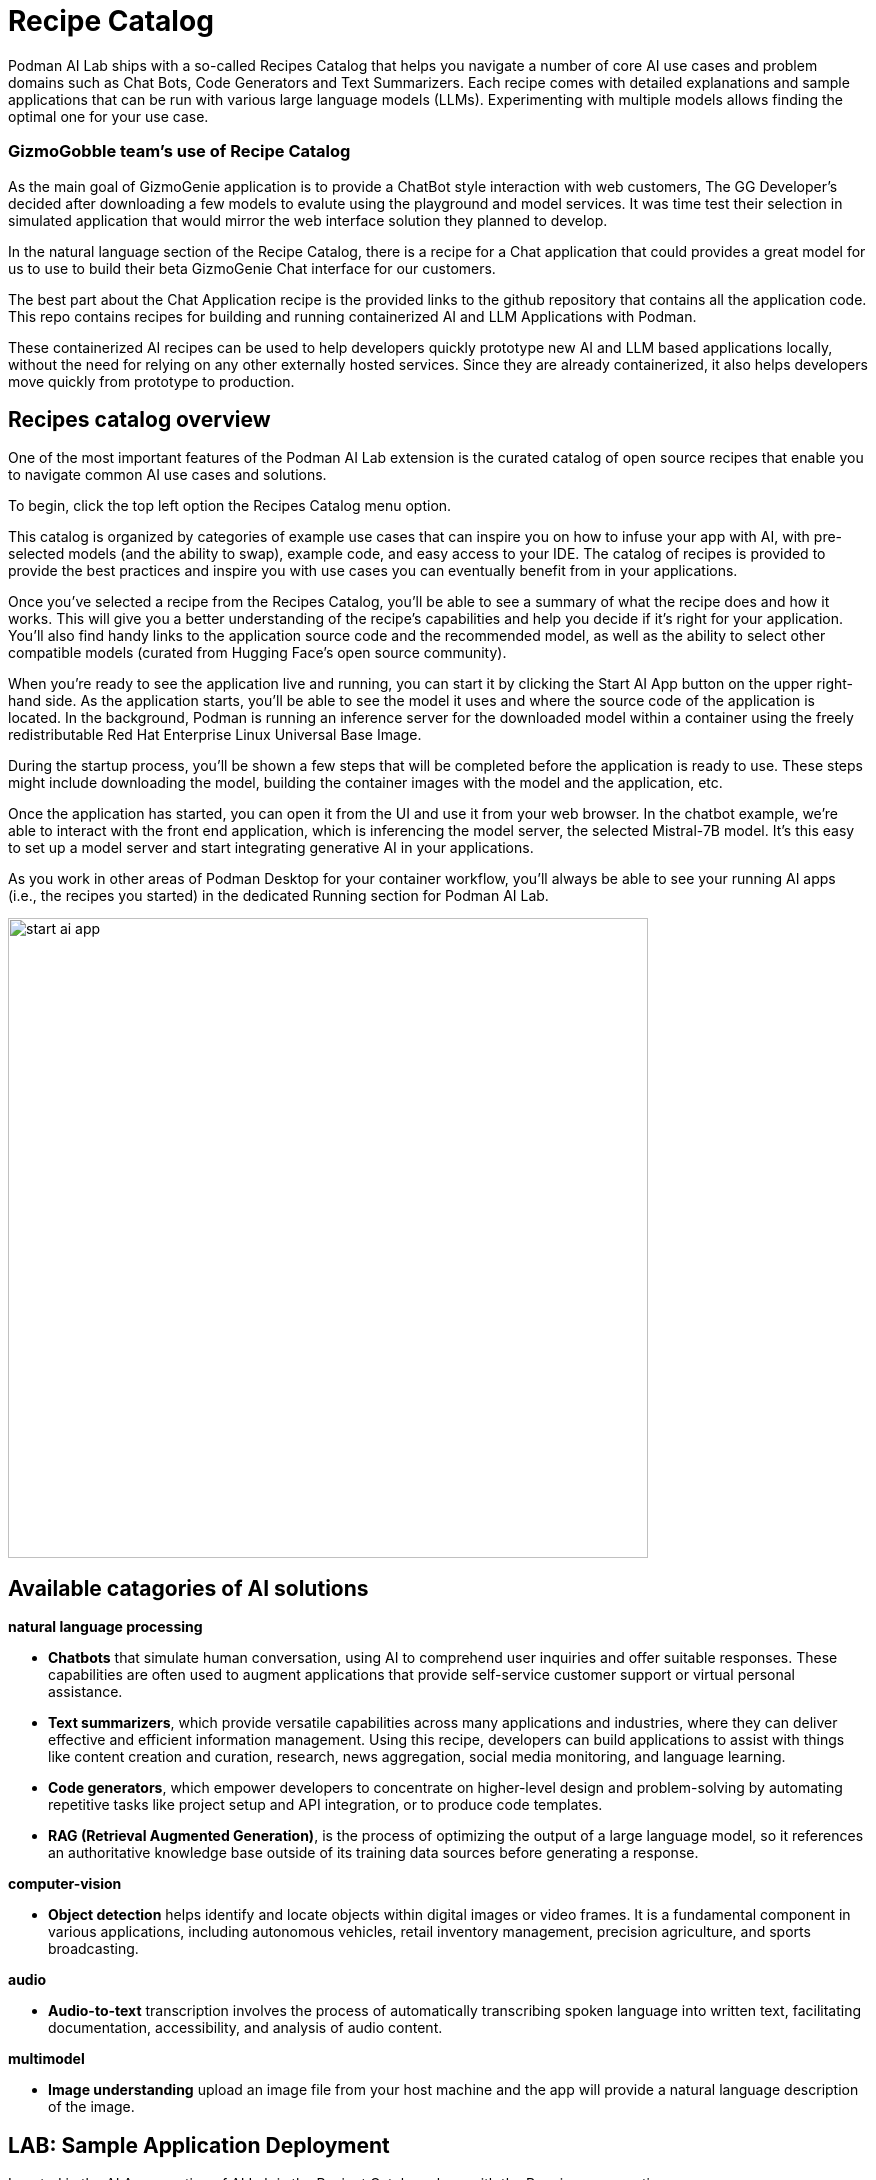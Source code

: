 = Recipe Catalog

Podman AI Lab ships with a so-called Recipes Catalog that helps you navigate a number of core AI use cases and problem domains such as Chat Bots, Code Generators and Text Summarizers. Each recipe comes with detailed explanations and sample applications that can be run with various large language models (LLMs). Experimenting with multiple models allows finding the optimal one for your use case.

=== GizmoGobble team's use of Recipe Catalog

As the main goal of GizmoGenie application is to provide a ChatBot style interaction with web customers, The GG Developer's decided after downloading a few models to evalute using the playground and model services. It was time test their selection in simulated application that would mirror the web interface solution they planned to develop. 

In the natural language section of the Recipe Catalog, there is a recipe for a Chat application that could provides a great model for us to use to build their beta GizmoGenie Chat interface for our customers.

The best part about the Chat Application recipe is the provided links to the github repository that contains all the application code. This repo contains recipes for building and running containerized AI and LLM Applications with Podman.

These containerized AI recipes can be used to help developers quickly prototype new AI and LLM based applications locally, without the need for relying on any other externally hosted services. Since they are already containerized, it also helps developers move quickly from prototype to production.


== Recipes catalog overview

One of the most important features of the Podman AI Lab extension is the curated catalog of open source recipes that enable you to navigate common AI use cases and solutions. 

To begin, click the top left option the Recipes Catalog menu option. 

This catalog is organized by categories of example use cases that can inspire you on how to infuse your app with AI, with pre-selected models (and the ability to swap), example code, and easy access to your IDE. The catalog of recipes is provided to provide the best practices and inspire you with use cases you can eventually benefit from in your applications. 

Once you've selected a recipe from the Recipes Catalog, you'll be able to see a summary of what the recipe does and how it works. This will give you a better understanding of the recipe's capabilities and help you decide if it's right for your application. You'll also find handy links to the application source code and the recommended model, as well as the ability to select other compatible models (curated from Hugging Face's open source community). 

When you're ready to see the application live and running, you can start it by clicking the Start AI App button on the upper right-hand side. As the application starts, you'll be able to see the model it uses and where the source code of the application is located. In the background, Podman is running an inference server for the downloaded model within a container using the freely redistributable Red Hat Enterprise Linux Universal Base Image.

During the startup process, you'll be shown a few steps that will be completed before the application is ready to use. These steps might include downloading the model, building the container images with the model and the application, etc.

Once the application has started, you can open it from the UI and use it from your web browser. In the chatbot example, we're able to interact with the front end application, which is inferencing the model server, the selected Mistral-7B model. It’s this easy to set up a model server and start integrating generative AI in your applications.

As you work in other areas of Podman Desktop for your container workflow, you'll always be able to see your running AI apps (i.e., the recipes you started) in the dedicated Running section for Podman AI Lab.


image::start-ai-app.gif[width=640]

== Available catagories of AI solutions

*natural language processing*

 * *Chatbots* that simulate human conversation, using AI to comprehend user inquiries and offer suitable responses. These capabilities are often used to augment applications that provide self-service customer support or virtual personal assistance.
 * *Text summarizers*, which provide versatile capabilities across many applications and industries, where they can deliver effective and efficient information management. Using this recipe, developers can build applications to assist with things like content creation and curation, research, news aggregation, social media monitoring, and language learning.
 * *Code generators*, which empower developers to concentrate on higher-level design and problem-solving by automating repetitive tasks like project setup and API integration, or to produce code templates.
 * *RAG (Retrieval Augmented Generation)*, is the process of optimizing the output of a large language model, so it references an authoritative knowledge base outside of its training data sources before generating a response.
 
*computer-vision* 

 * *Object detection* helps identify and locate objects within digital images or video frames. It is a fundamental component in various applications, including autonomous vehicles, retail inventory management, precision agriculture, and sports broadcasting.
 
*audio* 

 * *Audio-to-text* transcription involves the process of automatically transcribing spoken language into written text, facilitating documentation, accessibility, and analysis of audio content.

*multimodel* 

 * *Image understanding* upload an image file from your host machine and the app will provide a natural language description of the image.


== LAB: Sample Application Deployment

Located in the AI Apps section of AI Lab is the Reciept Catalog, along with the Running menu option. 

When opened the recipe catalog displays the sample appllications sorted by catagory. 

Let's begin with the ChatBot Appliation in the natural language section

 .  Selecting the ChatBot application open a new dashboard with two options, the Summary & Models tab.

 .. The Summary display details about the application.   
 .. The Models tab allows the user to select a compatbile model for the applcation to use.  
 
 . Depending on the available resources in your Podman container running in podman desktop, you may receive a notification about increaseing available resource to improve performance. 

 .. If you did receive this message, close out of the previous resources and restart your podman container

 .. Or increase the resources available in your podman container for a pleasant lab experience. 

 . On right side of the window, will be the AI App Details section with a button to start the AI App.

 .. In the Model Section, there is a drop down to allow the user to select an alternative Model

 .. Also shown is the Repository location for the ai lab recipes where the original applicaiton files are located

 . Click the Start AI App to launch the applicaiton. 

 .. If you use a model other than the default, you will need to use the running menu to view and launch the application in a new web browser.





If you used the default AI Model, then you will get a checklist of the progress during the application deployment.

Additionally, from the AI App Details sub-menu, there will also be options to open the application in a web browser, restart the application, and delete the application. 

the application can be launch in a web browser to inact with the model via Chat.

This seems exactly like the playground, the difference is the playground interaction happens within the Podman Desktop application while the Recipe is launch using external web service that connect to the model via the interence endpoint. 

Another difference is this user experience so there are no tuning parameter options provided, or system propmt as those will be set in the background by the developer and stay consistent across users.

=== Podman Desktop 

We can use the containers menu of podman desktop to view the running container that make up this application.

 * There is a container for the streamlit chat application

 * There is a container for the llama.cpp server hosting the AI Model

 * There is a container for ???

In Pod section of Podman Desktop, the Pod that contains the three container is displayed

 .  view the kubernetes deployment

 . view the log files

 . view the summary of containers running in the pod


=== Additional applications

Each of the additional Recipe's available will launch a service to allow the user to develop experience with a specific business case for AI Model development. 

There a video walkthrough of each of the additional Recipe's in action.

In between each, delete the previous recipe, restart the podman container to expereince the best Podman AI lab performance.










